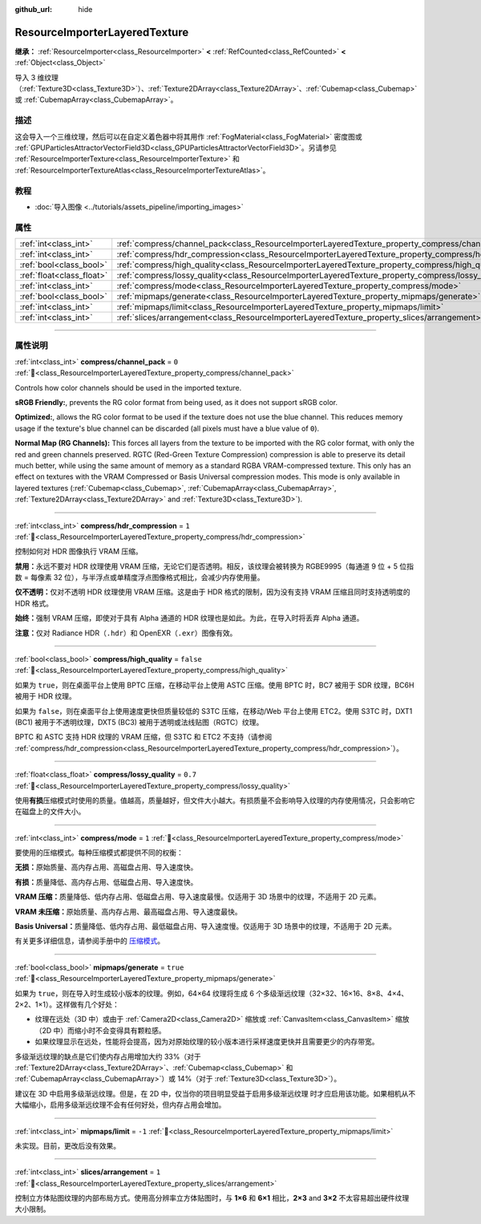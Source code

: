 :github_url: hide

.. DO NOT EDIT THIS FILE!!!
.. Generated automatically from Godot engine sources.
.. Generator: https://github.com/godotengine/godot/tree/master/doc/tools/make_rst.py.
.. XML source: https://github.com/godotengine/godot/tree/master/doc/classes/ResourceImporterLayeredTexture.xml.

.. _class_ResourceImporterLayeredTexture:

ResourceImporterLayeredTexture
==============================

**继承：** :ref:`ResourceImporter<class_ResourceImporter>` **<** :ref:`RefCounted<class_RefCounted>` **<** :ref:`Object<class_Object>`

导入 3 维纹理（\ :ref:`Texture3D<class_Texture3D>`\ ）、\ :ref:`Texture2DArray<class_Texture2DArray>`\ 、\ :ref:`Cubemap<class_Cubemap>` 或 :ref:`CubemapArray<class_CubemapArray>`\ 。

.. rst-class:: classref-introduction-group

描述
----

这会导入一个三维纹理，然后可以在自定义着色器中将其用作 :ref:`FogMaterial<class_FogMaterial>` 密度图或 :ref:`GPUParticlesAttractorVectorField3D<class_GPUParticlesAttractorVectorField3D>`\ 。另请参见 :ref:`ResourceImporterTexture<class_ResourceImporterTexture>` 和 :ref:`ResourceImporterTextureAtlas<class_ResourceImporterTextureAtlas>`\ 。

.. rst-class:: classref-introduction-group

教程
----

- :doc:`导入图像 <../tutorials/assets_pipeline/importing_images>`

.. rst-class:: classref-reftable-group

属性
----

.. table::
   :widths: auto

   +---------------------------+---------------------------------------------------------------------------------------------------------+-----------+
   | :ref:`int<class_int>`     | :ref:`compress/channel_pack<class_ResourceImporterLayeredTexture_property_compress/channel_pack>`       | ``0``     |
   +---------------------------+---------------------------------------------------------------------------------------------------------+-----------+
   | :ref:`int<class_int>`     | :ref:`compress/hdr_compression<class_ResourceImporterLayeredTexture_property_compress/hdr_compression>` | ``1``     |
   +---------------------------+---------------------------------------------------------------------------------------------------------+-----------+
   | :ref:`bool<class_bool>`   | :ref:`compress/high_quality<class_ResourceImporterLayeredTexture_property_compress/high_quality>`       | ``false`` |
   +---------------------------+---------------------------------------------------------------------------------------------------------+-----------+
   | :ref:`float<class_float>` | :ref:`compress/lossy_quality<class_ResourceImporterLayeredTexture_property_compress/lossy_quality>`     | ``0.7``   |
   +---------------------------+---------------------------------------------------------------------------------------------------------+-----------+
   | :ref:`int<class_int>`     | :ref:`compress/mode<class_ResourceImporterLayeredTexture_property_compress/mode>`                       | ``1``     |
   +---------------------------+---------------------------------------------------------------------------------------------------------+-----------+
   | :ref:`bool<class_bool>`   | :ref:`mipmaps/generate<class_ResourceImporterLayeredTexture_property_mipmaps/generate>`                 | ``true``  |
   +---------------------------+---------------------------------------------------------------------------------------------------------+-----------+
   | :ref:`int<class_int>`     | :ref:`mipmaps/limit<class_ResourceImporterLayeredTexture_property_mipmaps/limit>`                       | ``-1``    |
   +---------------------------+---------------------------------------------------------------------------------------------------------+-----------+
   | :ref:`int<class_int>`     | :ref:`slices/arrangement<class_ResourceImporterLayeredTexture_property_slices/arrangement>`             | ``1``     |
   +---------------------------+---------------------------------------------------------------------------------------------------------+-----------+

.. rst-class:: classref-section-separator

----

.. rst-class:: classref-descriptions-group

属性说明
--------

.. _class_ResourceImporterLayeredTexture_property_compress/channel_pack:

.. rst-class:: classref-property

:ref:`int<class_int>` **compress/channel_pack** = ``0`` :ref:`🔗<class_ResourceImporterLayeredTexture_property_compress/channel_pack>`

Controls how color channels should be used in the imported texture.

\ **sRGB Friendly:**, prevents the RG color format from being used, as it does not support sRGB color.

\ **Optimized:**, allows the RG color format to be used if the texture does not use the blue channel. This reduces memory usage if the texture's blue channel can be discarded (all pixels must have a blue value of ``0``).

\ **Normal Map (RG Channels):** This forces all layers from the texture to be imported with the RG color format, with only the red and green channels preserved. RGTC (Red-Green Texture Compression) compression is able to preserve its detail much better, while using the same amount of memory as a standard RGBA VRAM-compressed texture. This only has an effect on textures with the VRAM Compressed or Basis Universal compression modes. This mode is only available in layered textures (:ref:`Cubemap<class_Cubemap>`, :ref:`CubemapArray<class_CubemapArray>`, :ref:`Texture2DArray<class_Texture2DArray>` and :ref:`Texture3D<class_Texture3D>`).

.. rst-class:: classref-item-separator

----

.. _class_ResourceImporterLayeredTexture_property_compress/hdr_compression:

.. rst-class:: classref-property

:ref:`int<class_int>` **compress/hdr_compression** = ``1`` :ref:`🔗<class_ResourceImporterLayeredTexture_property_compress/hdr_compression>`

控制如何对 HDR 图像执行 VRAM 压缩。

\ **禁用：**\ 永远不要对 HDR 纹理使用 VRAM 压缩，无论它们是否透明。相反，该纹理会被转换为 RGBE9995（每通道 9 位 + 5 位指数 = 每像素 32 位），与半浮点或单精度浮点图像格式相比，会减少内存使用量。

\ **仅不透明：**\ 仅对不透明 HDR 纹理使用 VRAM 压缩。这是由于 HDR 格式的限制，因为没有支持 VRAM 压缩且同时支持透明度的 HDR 格式。

\ **始终：**\ 强制 VRAM 压缩，即使对于具有 Alpha 通道的 HDR 纹理也是如此。为此，在导入时将丢弃 Alpha 通道。

\ **注意：**\ 仅对 Radiance HDR（\ ``.hdr``\ ）和 OpenEXR（\ ``.exr``\ ）图像有效。

.. rst-class:: classref-item-separator

----

.. _class_ResourceImporterLayeredTexture_property_compress/high_quality:

.. rst-class:: classref-property

:ref:`bool<class_bool>` **compress/high_quality** = ``false`` :ref:`🔗<class_ResourceImporterLayeredTexture_property_compress/high_quality>`

如果为 ``true``\ ，则在桌面平台上使用 BPTC 压缩，在移动平台上使用 ASTC 压缩。使用 BPTC 时，BC7 被用于 SDR 纹理，BC6H 被用于 HDR 纹理。

如果为 ``false``\ ，则在桌面平台上使用速度更快但质量较低的 S3TC 压缩，在移动/Web 平台上使用 ETC2。使用 S3TC 时，DXT1 (BC1) 被用于不透明纹理，DXT5 (BC3) 被用于透明或法线贴图（RGTC）纹理。

BPTC 和 ASTC 支持 HDR 纹理的 VRAM 压缩，但 S3TC 和 ETC2 不支持（请参阅 :ref:`compress/hdr_compression<class_ResourceImporterLayeredTexture_property_compress/hdr_compression>`\ ）。

.. rst-class:: classref-item-separator

----

.. _class_ResourceImporterLayeredTexture_property_compress/lossy_quality:

.. rst-class:: classref-property

:ref:`float<class_float>` **compress/lossy_quality** = ``0.7`` :ref:`🔗<class_ResourceImporterLayeredTexture_property_compress/lossy_quality>`

使用\ **有损**\ 压缩模式时使用的质量。值越高，质量越好，但文件大小越大。有损质量不会影响导入纹理的内存使用情况，只会影响它在磁盘上的文件大小。

.. rst-class:: classref-item-separator

----

.. _class_ResourceImporterLayeredTexture_property_compress/mode:

.. rst-class:: classref-property

:ref:`int<class_int>` **compress/mode** = ``1`` :ref:`🔗<class_ResourceImporterLayeredTexture_property_compress/mode>`

要使用的压缩模式。每种压缩模式都提供不同的权衡：

\ **无损：**\ 原始质量、高内存占用、高磁盘占用、导入速度快。

\ **有损：**\ 质量降低、高内存占用、低磁盘占用、导入速度快。

\ **VRAM 压缩：**\ 质量降低、低内存占用、低磁盘占用、导入速度最慢。仅适用于 3D 场景中的纹理，不适用于 2D 元素。

\ **VRAM 未压缩：**\ 原始质量、高内存占用、最高磁盘占用、导入速度最快。

\ **Basis Universal：**\ 质量降低、低内存占用、最低磁盘占用、导入速度慢。仅适用于 3D 场景中的纹理，不适用于 2D 元素。

有关更多详细信息，请参阅手册中的 `压缩模式 <../tutorials/assets_pipeline/importing_images.html#compress-mode>`__\ 。

.. rst-class:: classref-item-separator

----

.. _class_ResourceImporterLayeredTexture_property_mipmaps/generate:

.. rst-class:: classref-property

:ref:`bool<class_bool>` **mipmaps/generate** = ``true`` :ref:`🔗<class_ResourceImporterLayeredTexture_property_mipmaps/generate>`

如果为 ``true``\ ，则在导入时生成较小版本的纹理。例如，64×64 纹理将生成 6 个多级渐远纹理（32×32、16×16、8×8、4×4、2×2、1×1）。这样做有几个好处：

- 纹理在远处（3D 中）或由于 :ref:`Camera2D<class_Camera2D>` 缩放或 :ref:`CanvasItem<class_CanvasItem>` 缩放（2D 中）而缩小时不会变得具有颗粒感。

- 如果纹理显示在远处，性能将会提高，因为对原始纹理的较小版本进行采样速度更快并且需要更少的内存带宽。

多级渐远纹理的缺点是它们使内存占用增加大约 33%（对于 :ref:`Texture2DArray<class_Texture2DArray>`\ 、\ :ref:`Cubemap<class_Cubemap>` 和 :ref:`CubemapArray<class_CubemapArray>`\ ）或 14%（对于 :ref:`Texture3D<class_Texture3D>`\ ）。

建议在 3D 中启用多级渐远纹理。但是，在 2D 中，仅当你的项目明显受益于启用多级渐远纹理 时才应启用该功能。如果相机从不大幅缩小，启用多级渐远纹理不会有任何好处，但内存占用会增加。

.. rst-class:: classref-item-separator

----

.. _class_ResourceImporterLayeredTexture_property_mipmaps/limit:

.. rst-class:: classref-property

:ref:`int<class_int>` **mipmaps/limit** = ``-1`` :ref:`🔗<class_ResourceImporterLayeredTexture_property_mipmaps/limit>`

未实现。目前，更改后没有效果。

.. rst-class:: classref-item-separator

----

.. _class_ResourceImporterLayeredTexture_property_slices/arrangement:

.. rst-class:: classref-property

:ref:`int<class_int>` **slices/arrangement** = ``1`` :ref:`🔗<class_ResourceImporterLayeredTexture_property_slices/arrangement>`

控制立方体贴图纹理的内部布局方式。使用高分辨率立方体贴图时，与 **1×6** 和 **6×1** 相比，\ **2×3** and **3×2** 不太容易超出硬件纹理大小限制。

.. |virtual| replace:: :abbr:`virtual (本方法通常需要用户覆盖才能生效。)`
.. |const| replace:: :abbr:`const (本方法无副作用，不会修改该实例的任何成员变量。)`
.. |vararg| replace:: :abbr:`vararg (本方法除了能接受在此处描述的参数外，还能够继续接受任意数量的参数。)`
.. |constructor| replace:: :abbr:`constructor (本方法用于构造某个类型。)`
.. |static| replace:: :abbr:`static (调用本方法无需实例，可直接使用类名进行调用。)`
.. |operator| replace:: :abbr:`operator (本方法描述的是使用本类型作为左操作数的有效运算符。)`
.. |bitfield| replace:: :abbr:`BitField (这个值是由下列位标志构成位掩码的整数。)`
.. |void| replace:: :abbr:`void (无返回值。)`
